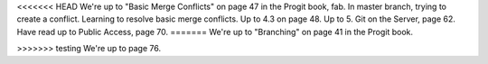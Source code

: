 <<<<<<< HEAD
We're up to "Basic Merge Conflicts" on page 47 in the Progit book, fab.
In master branch, trying to create a conflict.
Learning to resolve basic merge conflicts.
Up to 4.3 on page 48.
Up to 5. Git on the Server, page 62.
Have read up to Public Access, page 70.
=======
We're up to "Branching" on page 41 in the Progit book.

>>>>>>> testing
We're up to page 76.
